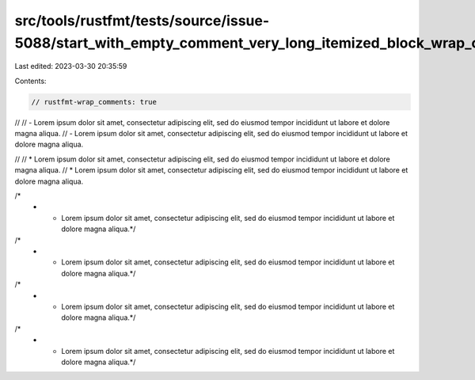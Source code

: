 src/tools/rustfmt/tests/source/issue-5088/start_with_empty_comment_very_long_itemized_block_wrap_comments_true.rs
=================================================================================================================

Last edited: 2023-03-30 20:35:59

Contents:

.. code-block:: rs

    // rustfmt-wrap_comments: true

//
// - Lorem ipsum dolor sit amet, consectetur adipiscing elit, sed do eiusmod tempor incididunt ut labore et dolore magna aliqua.
// - Lorem ipsum dolor sit amet, consectetur adipiscing elit, sed do eiusmod tempor incididunt ut labore et dolore magna aliqua.

//
// * Lorem ipsum dolor sit amet, consectetur adipiscing elit, sed do eiusmod tempor incididunt ut labore et dolore magna aliqua.
// * Lorem ipsum dolor sit amet, consectetur adipiscing elit, sed do eiusmod tempor incididunt ut labore et dolore magna aliqua.

/*
 * - Lorem ipsum dolor sit amet, consectetur adipiscing elit, sed do eiusmod tempor incididunt ut labore et dolore magna aliqua.*/
/*
 * - Lorem ipsum dolor sit amet, consectetur adipiscing elit, sed do eiusmod tempor incididunt ut labore et dolore magna aliqua.*/

/*
 * * Lorem ipsum dolor sit amet, consectetur adipiscing elit, sed do eiusmod tempor incididunt ut labore et dolore magna aliqua.*/
/*
 * * Lorem ipsum dolor sit amet, consectetur adipiscing elit, sed do eiusmod tempor incididunt ut labore et dolore magna aliqua.*/


